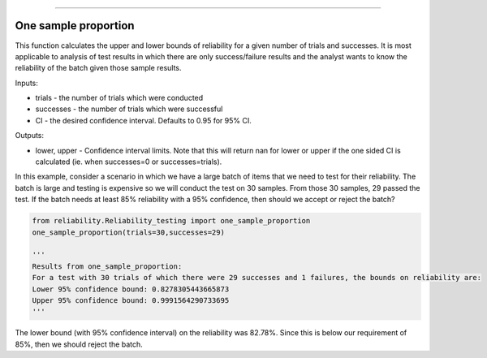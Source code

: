 .. image:: images/logo.png

-------------------------------------

One sample proportion
'''''''''''''''''''''

This function calculates the upper and lower bounds of reliability for a given number of trials and successes. It is most applicable to analysis of test results in which there are only success/failure results and the analyst wants to know the reliability of the batch given those sample results.

Inputs:

-   trials - the number of trials which were conducted
-   successes - the number of trials which were successful
-   CI - the desired confidence interval. Defaults to 0.95 for 95% CI.

Outputs:

-   lower, upper - Confidence interval limits. Note that this will return nan for lower or upper if the one sided CI is calculated (ie. when successes=0 or successes=trials).

In this example, consider a scenario in which we have a large batch of items that we need to test for their reliability. The batch is large and testing is expensive so we will conduct the test on 30 samples. From those 30 samples, 29 passed the test. If the batch needs at least 85% reliability with a 95% confidence, then should we accept or reject the batch?

.. code:: python

    from reliability.Reliability_testing import one_sample_proportion
    one_sample_proportion(trials=30,successes=29)
    
    '''
    Results from one_sample_proportion:
    For a test with 30 trials of which there were 29 successes and 1 failures, the bounds on reliability are:
    Lower 95% confidence bound: 0.8278305443665873
    Upper 95% confidence bound: 0.9991564290733695
    '''

The lower bound (with 95% confidence interval) on the reliability was 82.78%. Since this is below our requirement of 85%, then we should reject the batch.
